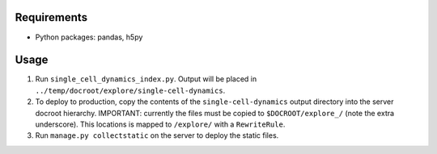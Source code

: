Requirements
============

* Python packages: pandas, h5py

Usage
=====

1. Run ``single_cell_dynamics_index.py``. Output will be placed in
   ``../temp/docroot/explore/single-cell-dynamics``.

2. To deploy to production, copy the contents of the ``single-cell-dynamics``
   output directory into the server docroot hierarchy. IMPORTANT: currently the
   files must be copied to ``$DOCROOT/explore_/`` (note the extra underscore).
   This locations is mapped to ``/explore/`` with a ``RewriteRule``.

3. Run ``manage.py collectstatic`` on the server to deploy the static files.
